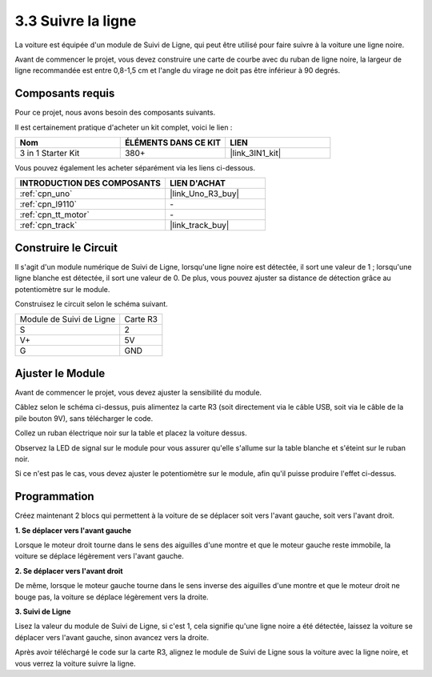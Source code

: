 .. _sh_line:

3.3 Suivre la ligne
======================

La voiture est équipée d'un module de Suivi de Ligne, qui peut être utilisé pour faire suivre à la voiture une ligne noire.

Avant de commencer le projet, vous devez construire une carte de courbe avec du ruban de ligne noire, la largeur de ligne recommandée est entre 0,8-1,5 cm et l'angle du virage ne doit pas être inférieur à 90 degrés.

Composants requis
---------------------

Pour ce projet, nous avons besoin des composants suivants.

Il est certainement pratique d'acheter un kit complet, voici le lien :

.. list-table::
    :widths: 20 20 20
    :header-rows: 1

    *   - Nom	
        - ÉLÉMENTS DANS CE KIT
        - LIEN
    *   - 3 in 1 Starter Kit
        - 380+
        - |link_3IN1_kit|

Vous pouvez également les acheter séparément via les liens ci-dessous.

.. list-table::
    :widths: 30 20
    :header-rows: 1

    *   - INTRODUCTION DES COMPOSANTS
        - LIEN D'ACHAT

    *   - :ref:`cpn_uno`
        - |link_Uno_R3_buy|
    *   - :ref:`cpn_l9110` 
        - \-
    *   - :ref:`cpn_tt_motor`
        - \-
    *   - :ref:`cpn_track`
        - |link_track_buy|

Construire le Circuit
-----------------------

Il s'agit d'un module numérique de Suivi de Ligne, lorsqu'une ligne noire est détectée, il sort une valeur de 1 ; lorsqu'une ligne blanche est détectée, il sort une valeur de 0. De plus, vous pouvez ajuster sa distance de détection grâce au potentiomètre sur le module.

Construisez le circuit selon le schéma suivant.

.. list-table:: 

    * - Module de Suivi de Ligne
      - Carte R3
    * - S
      - 2
    * - V+
      - 5V
    * - G
      - GND

.. image:: img/car_4.png
    :width: 800

Ajuster le Module
-----------------------

Avant de commencer le projet, vous devez ajuster la sensibilité du module.

Câblez selon le schéma ci-dessus, puis alimentez la carte R3 (soit directement via le câble USB, soit via le câble de la pile bouton 9V), sans télécharger le code.

Collez un ruban électrique noir sur la table et placez la voiture dessus.

Observez la LED de signal sur le module pour vous assurer qu'elle s'allume sur la table blanche et s'éteint sur le ruban noir.

Si ce n'est pas le cas, vous devez ajuster le potentiomètre sur le module, afin qu'il puisse produire l'effet ci-dessus.

.. image:: img/line_track_cali.JPG


Programmation
----------------

Créez maintenant 2 blocs qui permettent à la voiture de se déplacer soit vers l'avant gauche, soit vers l'avant droit.

**1. Se déplacer vers l'avant gauche**

Lorsque le moteur droit tourne dans le sens des aiguilles d'une montre et que le moteur gauche reste immobile, la voiture se déplace légèrement vers l'avant gauche.

.. image:: img/3_forward_left.png

**2. Se déplacer vers l'avant droit**

De même, lorsque le moteur gauche tourne dans le sens inverse des aiguilles d'une montre et que le moteur droit ne bouge pas, la voiture se déplace légèrement vers la droite.

.. image:: img/3_forward_left.png

**3. Suivi de Ligne**

Lisez la valeur du module de Suivi de Ligne, si c'est 1, cela signifie qu'une ligne noire a été détectée, laissez la voiture se déplacer vers l'avant gauche, sinon avancez vers la droite.

.. image:: img/3_follow.png

Après avoir téléchargé le code sur la carte R3, alignez le module de Suivi de Ligne sous la voiture avec la ligne noire, et vous verrez la voiture suivre la ligne.
